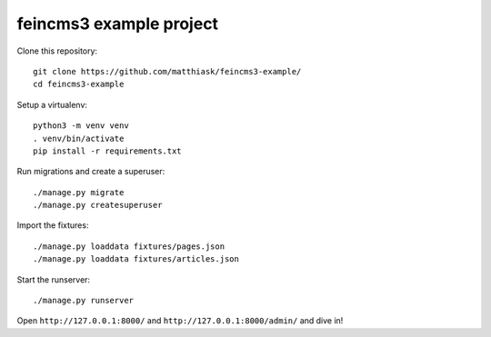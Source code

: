 ========================
feincms3 example project
========================

Clone this repository::

    git clone https://github.com/matthiask/feincms3-example/
    cd feincms3-example

Setup a virtualenv::

    python3 -m venv venv
    . venv/bin/activate
    pip install -r requirements.txt

Run migrations and create a superuser::

    ./manage.py migrate
    ./manage.py createsuperuser

Import the fixtures::

    ./manage.py loaddata fixtures/pages.json
    ./manage.py loaddata fixtures/articles.json

Start the runserver::

    ./manage.py runserver

Open ``http://127.0.0.1:8000/`` and ``http://127.0.0.1:8000/admin/`` and
dive in!
